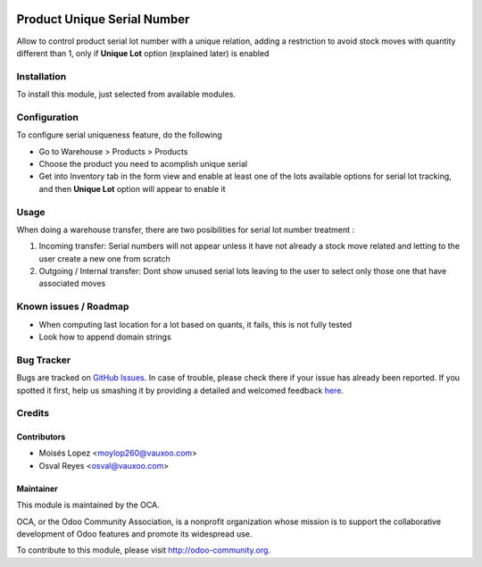 .. image:: https://img.shields.io/badge/licence-AGPL--3-blue.svg
   :target: http://www.gnu.org/licenses/agpl-3.0-standalone.html
   :alt: License: AGPL-3

============================
Product Unique Serial Number
============================

Allow to control product serial lot number with a unique relation, adding a restriction
to avoid stock moves with quantity different than 1, only if **Unique Lot** option (explained later)
is enabled

Installation
============

To install this module, just selected from available modules.

Configuration
=============

To configure serial uniqueness feature, do the following

* Go to Warehouse > Products > Products

* Choose the product you need to acomplish unique serial

* Get into Inventory tab in the form view and enable at least one of the
  lots available options for serial lot tracking, and then **Unique Lot** option
  will appear to enable it

Usage
=====
When doing a warehouse transfer, there are two posibilities for serial lot number treatment :

#. Incoming transfer: Serial numbers will not appear unless it have not already a
   stock move related and letting to the user create a new one from scratch

#. Outgoing / Internal transfer: Dont show unused serial lots leaving to the user
   to select only those one that have associated moves


.. image:: https://odoo-community.org/website/image/ir.attachment/5784_f2813bd/datas
   :alt: Try me on Runbot
   :target: https://runbot.odoo-community.org/runbot/154/8.0

.. repo_id is available in https://github.com/OCA/maintainer-tools/blob/master/tools/repos_with_ids.txt
.. branch is "8.0" for example

Known issues / Roadmap
======================

* When computing last location for a lot based on quants, it fails, this is not
  fully tested
* Look how to append domain strings

Bug Tracker
===========

Bugs are tracked on `GitHub Issues <https://github.com/OCA/
stock-logistics-workflow/issues>`_.
In case of trouble, please check there if your issue has already been reported.
If you spotted it first, help us smashing it by providing a detailed and welcomed feedback `here <https://github.com/OCA/
stock-logistics-workflow/issues/new?body=module:%20
product_unique_serial%0Aversion:%20
8.0.1.0.1%0A%0A**Steps%20to%20reproduce**%0A-%20...%0A%0A**Current%20behavior**%0A%0A**Expected%20behavior**>`_.


Credits
=======

Contributors
------------

* Moisés Lopez <moylop260@vauxoo.com>
* Osval Reyes <osval@vauxoo.com>

Maintainer
----------

.. image:: https://odoo-community.org/logo.png
   :alt: Odoo Community Association
   :target: https://odoo-community.org

This module is maintained by the OCA.

OCA, or the Odoo Community Association, is a nonprofit organization whose
mission is to support the collaborative development of Odoo features and
promote its widespread use.

To contribute to this module, please visit http://odoo-community.org.
